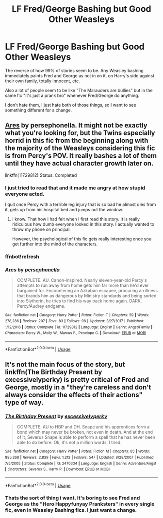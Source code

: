 #+TITLE: LF Fred/George Bashing but Good Other Weasleys

* LF Fred/George Bashing but Good Other Weasleys
:PROPERTIES:
:Author: LittenInAScarf
:Score: 36
:DateUnix: 1532544570.0
:DateShort: 2018-Jul-25
:FlairText: Request
:END:
The reverse of how 99% of stories seem to be. Any Weasley bashing immediately paints Fred and George as not in on it, on Harry's side against their own family, totally innocent, etc.

Also a lot of people seem to be like "The Marauders are bullies" but in the same fic "It's just a prank bro" whenever Fred/George do anything.

I don't hate them, I just hate both of those things, so I want to see something different for a change.


** [[https://www.fanfiction.net/s/11729812/1/Ares][Ares]] by persephonella. It might not be exactly what you're looking for, but the Twins especially horrid in this fic from the beginning along with the majority of the Weasleys considering this fic is from Percy's POV. It really bashes a lot of them until they have actual character growth later on.

linkffn(11729812) Status: Completed
:PROPERTIES:
:Author: FairyRave
:Score: 3
:DateUnix: 1532587646.0
:DateShort: 2018-Jul-26
:END:

*** I just tried to read that and it made me angry at how stupid everyone acted.

I quit once Percy with a terrible leg injury that is so bad he almost dies from it, gets up from his hospital bed and jumps out the window.
:PROPERTIES:
:Author: overide
:Score: 4
:DateUnix: 1532628132.0
:DateShort: 2018-Jul-26
:END:

**** I know. That how I had felt when I first read this story. It is really ridiculous how dumb everyone looked in this story. I actually wanted to throw my phone on principal.

However, the psychological of this fic gets really interesting once you get further into the mind of the characters.
:PROPERTIES:
:Author: FairyRave
:Score: 3
:DateUnix: 1532633604.0
:DateShort: 2018-Jul-27
:END:


*** ffnbot!refresh
:PROPERTIES:
:Author: FairyRave
:Score: 1
:DateUnix: 1532587708.0
:DateShort: 2018-Jul-26
:END:


*** [[https://www.fanfiction.net/s/11729812/1/][*/Ares/*]] by [[https://www.fanfiction.net/u/4777197/persephonella][/persephonella/]]

#+begin_quote
  COMPLETE. AU. Canon-inspired. Nearly eleven-year-old Percy's attempts to run away from home gets him far more than he'd ever bargained for. Encountering an Azkaban escapee, procuring an illness that brands him as dangerous by Ministry standards and being sorted into Slytherin, he tries to find his way back home again. DARK. Percy/Audrey endgame.
#+end_quote

^{/Site/:} ^{fanfiction.net} ^{*|*} ^{/Category/:} ^{Harry} ^{Potter} ^{*|*} ^{/Rated/:} ^{Fiction} ^{T} ^{*|*} ^{/Chapters/:} ^{59} ^{*|*} ^{/Words/:} ^{278,286} ^{*|*} ^{/Reviews/:} ^{207} ^{*|*} ^{/Favs/:} ^{83} ^{*|*} ^{/Follows/:} ^{98} ^{*|*} ^{/Updated/:} ^{3/27/2017} ^{*|*} ^{/Published/:} ^{1/12/2016} ^{*|*} ^{/Status/:} ^{Complete} ^{*|*} ^{/id/:} ^{11729812} ^{*|*} ^{/Language/:} ^{English} ^{*|*} ^{/Genre/:} ^{Angst/Family} ^{*|*} ^{/Characters/:} ^{Percy} ^{W.,} ^{Molly} ^{W.,} ^{Marcus} ^{F.,} ^{Penelope} ^{C.} ^{*|*} ^{/Download/:} ^{[[http://www.ff2ebook.com/old/ffn-bot/index.php?id=11729812&source=ff&filetype=epub][EPUB]]} ^{or} ^{[[http://www.ff2ebook.com/old/ffn-bot/index.php?id=11729812&source=ff&filetype=mobi][MOBI]]}

--------------

*FanfictionBot*^{2.0.0-beta} | [[https://github.com/tusing/reddit-ffn-bot/wiki/Usage][Usage]]
:PROPERTIES:
:Author: FanfictionBot
:Score: 1
:DateUnix: 1532587801.0
:DateShort: 2018-Jul-26
:END:


** It's not the main focus of the story, but linkffn(The Birthday Present by excessivelyperky) is pretty critical of Fred and George, mostly in a "they're careless and don't always consider the effects of their actions" type of way.
:PROPERTIES:
:Author: urcool91
:Score: 1
:DateUnix: 1532637728.0
:DateShort: 2018-Jul-27
:END:

*** [[https://www.fanfiction.net/s/2470334/1/][*/The Birthday Present/*]] by [[https://www.fanfiction.net/u/314420/excessivelyperky][/excessivelyperky/]]

#+begin_quote
  COMPLETE. AU to HBP and DH. Snape and his apprentices form a bond which may never be broken, not even in death. And at the end of it, Severus Snape is able to perform a spell that he has never been able to do before. Ok, it's not a million words. I tried.
#+end_quote

^{/Site/:} ^{fanfiction.net} ^{*|*} ^{/Category/:} ^{Harry} ^{Potter} ^{*|*} ^{/Rated/:} ^{Fiction} ^{M} ^{*|*} ^{/Chapters/:} ^{85} ^{*|*} ^{/Words/:} ^{885,268} ^{*|*} ^{/Reviews/:} ^{2,839} ^{*|*} ^{/Favs/:} ^{1,212} ^{*|*} ^{/Follows/:} ^{547} ^{*|*} ^{/Updated/:} ^{8/28/2007} ^{*|*} ^{/Published/:} ^{7/5/2005} ^{*|*} ^{/Status/:} ^{Complete} ^{*|*} ^{/id/:} ^{2470334} ^{*|*} ^{/Language/:} ^{English} ^{*|*} ^{/Genre/:} ^{Adventure/Angst} ^{*|*} ^{/Characters/:} ^{Severus} ^{S.,} ^{Harry} ^{P.} ^{*|*} ^{/Download/:} ^{[[http://www.ff2ebook.com/old/ffn-bot/index.php?id=2470334&source=ff&filetype=epub][EPUB]]} ^{or} ^{[[http://www.ff2ebook.com/old/ffn-bot/index.php?id=2470334&source=ff&filetype=mobi][MOBI]]}

--------------

*FanfictionBot*^{2.0.0-beta} | [[https://github.com/tusing/reddit-ffn-bot/wiki/Usage][Usage]]
:PROPERTIES:
:Author: FanfictionBot
:Score: 1
:DateUnix: 1532637743.0
:DateShort: 2018-Jul-27
:END:


*** Thats the sort of thing i want. It's boring to see Fred and George as the "Hero Happyfunyay Pranksters" in every single fic, even in Weasley Bashing fics. I just want a change.
:PROPERTIES:
:Author: LittenInAScarf
:Score: 1
:DateUnix: 1532637835.0
:DateShort: 2018-Jul-27
:END:
